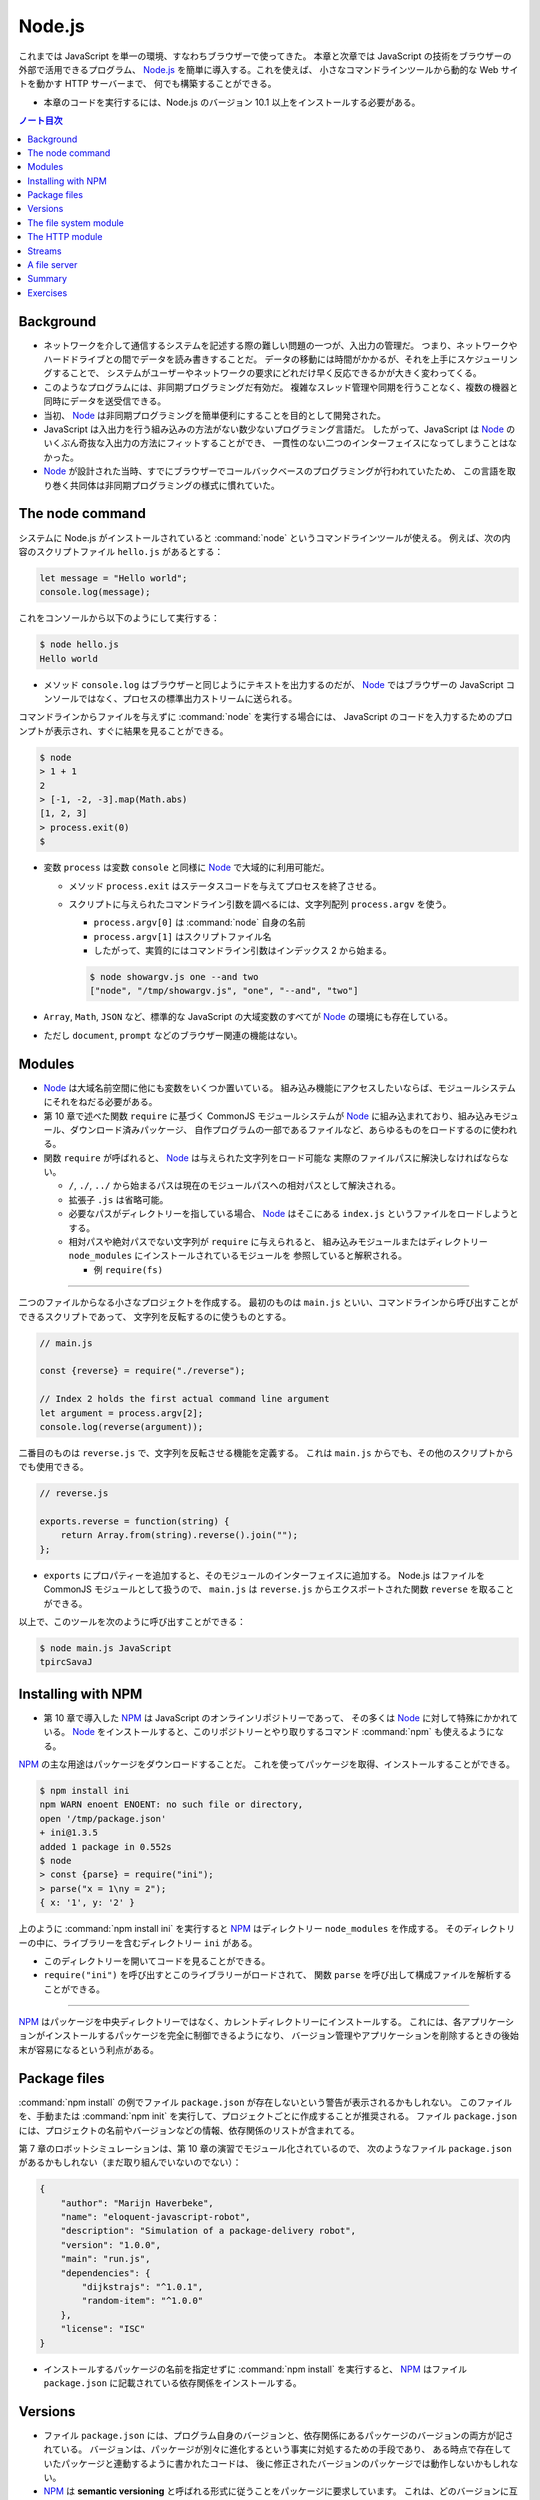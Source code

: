 ======================================================================
Node.js
======================================================================

これまでは JavaScript を単一の環境、すなわちブラウザーで使ってきた。
本章と次章では JavaScript の技術をブラウザーの外部で活用できるプログラム、
`Node.js <https://nodejs.org>`__ を簡単に導入する。これを使えば、
小さなコマンドラインツールから動的な Web サイトを動かす HTTP サーバーまで、
何でも構築することができる。

* 本章のコードを実行するには、Node.js のバージョン 10.1 以上をインストールする必要がある。

.. contents:: ノート目次

Background
======================================================================

* ネットワークを介して通信するシステムを記述する際の難しい問題の一つが、入出力の管理だ。
  つまり、ネットワークやハードドライブとの間でデータを読み書きすることだ。
  データの移動には時間がかかるが、それを上手にスケジューリングすることで、
  システムがユーザーやネットワークの要求にどれだけ早く反応できるかが大きく変わってくる。
* このようなプログラムには、非同期プログラミングだ有効だ。
  複雑なスレッド管理や同期を行うことなく、複数の機器と同時にデータを送受信できる。
* 当初、 Node_ は非同期プログラミングを簡単便利にすることを目的として開発された。
* JavaScript は入出力を行う組み込みの方法がない数少ないプログラミング言語だ。
  したがって、JavaScript は Node_ のいくぶん奇抜な入出力の方法にフィットすることができ、
  一貫性のない二つのインターフェイスになってしまうことはなかった。
* Node_ が設計された当時、すでにブラウザーでコールバックベースのプログラミングが行われていたため、
  この言語を取り巻く共同体は非同期プログラミングの様式に慣れていた。

The node command
======================================================================

システムに Node.js がインストールされていると :command:`node` というコマンドラインツールが使える。
例えば、次の内容のスクリプトファイル ``hello.js`` があるとする：

.. code:: javascript

  let message = "Hello world";
  console.log(message);

これをコンソールから以下のようにして実行する：

.. code:: console

   $ node hello.js
   Hello world

* メソッド ``console.log`` はブラウザーと同じようにテキストを出力するのだが、
  Node_ ではブラウザーの JavaScript コンソールではなく、プロセスの標準出力ストリームに送られる。

コマンドラインからファイルを与えずに :command:`node` を実行する場合には、
JavaScript のコードを入力するためのプロンプトが表示され、すぐに結果を見ることができる。

.. code:: console

   $ node
   > 1 + 1
   2
   > [-1, -2, -3].map(Math.abs)
   [1, 2, 3]
   > process.exit(0)
   $

* 変数 ``process`` は変数 ``console`` と同様に Node_ で大域的に利用可能だ。

  * メソッド ``process.exit`` はステータスコードを与えてプロセスを終了させる。
  * スクリプトに与えられたコマンドライン引数を調べるには、文字列配列 ``process.argv`` を使う。

    * ``process.argv[0]`` は :command:`node` 自身の名前
    * ``process.argv[1]`` はスクリプトファイル名
    * したがって、実質的にはコマンドライン引数はインデックス 2 から始まる。

    .. code:: console

       $ node showargv.js one --and two
       ["node", "/tmp/showargv.js", "one", "--and", "two"]

* ``Array``, ``Math``, ``JSON`` など、標準的な JavaScript の大域変数のすべてが Node_ の環境にも存在している。
* ただし ``document``, ``prompt`` などのブラウザー関連の機能はない。

Modules
======================================================================

* Node_ は大域名前空間に他にも変数をいくつか置いている。
  組み込み機能にアクセスしたいならば、モジュールシステムにそれをねだる必要がある。
* 第 10 章で述べた関数 ``require`` に基づく CommonJS モジュールシステムが
  Node_ に組み込まれており、組み込みモジュール、ダウンロード済みパッケージ、
  自作プログラムの一部であるファイルなど、あらゆるものをロードするのに使われる。
* 関数 ``require`` が呼ばれると、 Node_ は与えられた文字列をロード可能な
  実際のファイルパスに解決しなければならない。

  * ``/``, ``./``, ``../`` から始まるパスは現在のモジュールパスへの相対パスとして解決される。
  * 拡張子 ``.js`` は省略可能。
  * 必要なパスがディレクトリーを指している場合、 Node_ はそこにある ``index.js`` というファイルをロードしようとする。
  * 相対パスや絶対パスでない文字列が ``require`` に与えられると、
    組み込みモジュールまたはディレクトリー ``node_modules`` にインストールされているモジュールを
    参照していると解釈される。

    * 例 ``require(fs)``

----

二つのファイルからなる小さなプロジェクトを作成する。
最初のものは ``main.js`` といい、コマンドラインから呼び出すことができるスクリプトであって、
文字列を反転するのに使うものとする。

.. code:: javascript

   // main.js

   const {reverse} = require("./reverse");

   // Index 2 holds the first actual command line argument
   let argument = process.argv[2];
   console.log(reverse(argument));

二番目のものは ``reverse.js`` で、文字列を反転させる機能を定義する。
これは ``main.js`` からでも、その他のスクリプトからでも使用できる。

.. code:: javascript

  // reverse.js

  exports.reverse = function(string) {
      return Array.from(string).reverse().join("");
  };

* ``exports`` にプロパティーを追加すると、そのモジュールのインターフェイスに追加する。
  Node.js はファイルを CommonJS モジュールとして扱うので、
  ``main.js`` は ``reverse.js`` からエクスポートされた関数 ``reverse`` を取ることができる。

以上で、このツールを次のように呼び出すことができる：

.. code:: console

   $ node main.js JavaScript
   tpircSavaJ

Installing with NPM
======================================================================

* 第 10 章で導入した NPM_ は JavaScript のオンラインリポジトリーであって、
  その多くは Node_ に対して特殊にかかれている。
  Node_ をインストールすると、このリポジトリーとやり取りするコマンド
  :command:`npm` も使えるようになる。

NPM_ の主な用途はパッケージをダウンロードすることだ。
これを使ってパッケージを取得、インストールすることができる。

.. code:: console

   $ npm install ini
   npm WARN enoent ENOENT: no such file or directory,
   open '/tmp/package.json'
   + ini@1.3.5
   added 1 package in 0.552s
   $ node
   > const {parse} = require("ini");
   > parse("x = 1\ny = 2");
   { x: '1', y: '2' }

上のように :command:`npm install ini` を実行すると NPM_ はディレクトリー ``node_modules`` を作成する。
そのディレクトリーの中に、ライブラリーを含むディレクトリー ``ini`` がある。

* このディレクトリーを開いてコードを見ることができる。
* ``require("ini")`` を呼び出すとこのライブラリーがロードされて、
  関数 ``parse`` を呼び出して構成ファイルを解析することができる。

----

NPM_ はパッケージを中央ディレクトリーではなく、カレントディレクトリーにインストールする。
これには、各アプリケーションがインストールするパッケージを完全に制御できるようになり、
バージョン管理やアプリケーションを削除するときの後始末が容易になるという利点がある。

Package files
======================================================================

:command:`npm install` の例でファイル ``package.json`` が存在しないという警告が表示されるかもしれない。
このファイルを、手動または :command:`npm init` を実行して、プロジェクトごとに作成することが推奨される。
ファイル ``package.json`` には、プロジェクトの名前やバージョンなどの情報、依存関係のリストが含まれてる。

第 7 章のロボットシミュレーションは、第 10 章の演習でモジュール化されているので、
次のようなファイル ``package.json`` があるかもしれない（まだ取り組んでいないのでない）：

.. code:: json

   {
       "author": "Marijn Haverbeke",
       "name": "eloquent-javascript-robot",
       "description": "Simulation of a package-delivery robot",
       "version": "1.0.0",
       "main": "run.js",
       "dependencies": {
           "dijkstrajs": "^1.0.1",
           "random-item": "^1.0.0"
       },
       "license": "ISC"
   }

* インストールするパッケージの名前を指定せずに :command:`npm install` を実行すると、
  NPM_ はファイル ``package.json`` に記載されている依存関係をインストールする。

Versions
======================================================================

* ファイル ``package.json`` には、プログラム自身のバージョンと、依存関係にあるパッケージのバージョンの両方が記されている。
  バージョンは、パッケージが別々に進化するという事実に対処するための手段であり、
  ある時点で存在していたパッケージと連動するように書かれたコードは、
  後に修正されたバージョンのパッケージでは動作しないかもしれない。
* NPM_ は **semantic versioning** と呼ばれる形式に従うことをパッケージに要求しています。
  これは、どのバージョンに互換性があるか（古いインターフェースを壊さないか）という情報をバージョン番号に符号化したものだ。

  * ``2.3.0`` のようにピリオドで区切られた 3 つの数字で構成されている。
  * 新しい機能を追加するたびに、真ん中の数字を大きくする。
  * パッケージを使用している既存のコードが新しいバージョンでは動作しないなどの
    互換性が失われる更新では、最初の番号を大きくする。
  * 依存関係のバージョン番号の前に記号 ``^`` を付けると、その番号と互換性のある
    任意のバージョンをインストールしても構わないことを示す。
    例えば ``^2.3.0`` は 2.3.0 以上 3.0.0 未満のバージョンならば何でもよいことを意味する。

* コマンド :command:`npm` は新しいパッケージやパッケージの新バージョンを発行するためにも使う。

  * ファイル ``package.json`` が存在するディレクトリーでコマンド
    :command:`npm install` を実行すると、JSON ファイルに記載されている名前とバージョンの
    パッケージが登録所に公開される。
  * 誰でもパッケージを NPM_ に公開することができる。パッケージ名はそこで使われていないものに限る。

The file system module
======================================================================

Node_ で最もよく使われる組み込みモジュールの一つが ``fs`` で、ファイルシステムを意味する。
ファイルやディレクトリーを扱うための関数をエクスポートする。

.. code:: javascript

   let {readFile} = require("fs");
   readFile("file.txt", "utf8", (error, text) => {
       if (error) throw error;
       console.log("The file contains:", text);
   });

.. code:: javascript

   const {readFile} = require("fs");
   readFile("file.txt", (error, buffer) => {
       if (error) throw error;
       console.log("The file contained", buffer.length, "bytes.", "The first byte is:", buffer[0]);
   });

.. code:: javascript

   const {writeFile} = require("fs");
   writeFile("graffiti.txt", "Node was here", err => {
       if (err) console.log(`Failed to write file: ${err}`);
       else console.log("File written.");
   });

モジュール ``fs`` には ``readdir``, ``stat``, ``rename``, ``unlink`` など、多くの便利な関数がある。

* これらの関数のほとんどは、最後の引数としてコールバック関数を受け取り、
  失敗したときか成功したときのどちらかにそれを呼び出す。

  * 第 11 章で見たように、この方式にはエラー処理が冗長になり、エラーが起こりやすいという大きな欠点がある。

----

``Promise`` は以前から JavaScript にあったが、本書執筆時点では Node.js への統合が進行中だ。
バージョン 10.1 以降、パッケージ ``fs`` はオブジェクト ``promises`` をエクスポートするようになった。
これは関数版とほとんど同じだが、コールバックではなく ``Promise`` を使用する。

.. code:: javascript

   const {readFile} = require("fs").promises;
   readFile("file.txt", "utf8")
       .then(text => console.log("The file contains:", text));

``fs`` の関数の多くに同期版もあり、同じ名前の関数の末尾に ``Sync`` が付く。
例えば ``readFile`` の同期版は ``readFileSync`` という。

.. code:: javascript

   const {readFileSync} = require("fs");
   console.log("The file contains:", readFileSync("file.txt", "utf8"));

同期操作中、プログラムは完全に停止する。

The HTTP module
======================================================================

もうひとつの中心的なモジュールは ``http`` と呼ばれるものだ。
これは HTTP サーバーを起動したり、HTTP リクエストを行うための機能がある。
これだけで HTTP サーバーを起動することができる。

.. code:: javascript

   const {createServer} = require("http");
   let server = createServer((request, response) => {
       response.writeHead(200, {"Content-Type": "text/html"});
       response.write(`
           <h1>Hello!</h1>
           <p>You asked for <code>${request.url}</code></p>
           `);
       response.end();
   });
   server.listen(8000);
   console.log("Listening! (port 8000)");

このスクリプトを自分のマシンで実行し、Web ブラウザーで <http://localhost:8000/hello> にアクセスして
自分のサーバーにリクエストを送ると、小さな HTML ページが返ってくる。

関数 ``createServer`` に引数として渡された関数は、クライアントがサーバーに接続するたびに呼び出される。
変数 ``request`` と ``response`` は受信データと送信データを表す。
変数 ``request`` にはリクエストに関する情報が含まれている。例えばプロパティー ``url`` などがある。
ブラウザーでそのページを開くと、自分の計算機にリクエストを送るということになる。
これによりサーバー機能が実行されて、返信が戻って来て、それをブラウザーで見ることができる。

何かを送り返すには ``response`` のメソッドを呼び出す。

* メソッド ``writeHead`` は応答のヘッダーを書き出す。
  このメソッドには 200 のようなステータスコードとヘッダーを含むオブジェクトとを渡す。
  この例では ``Content-Type`` ヘッダーを設定して HTML 文書を送り返すことをクライアントに知らせている。
* メソッド ``write`` で応答本体そのものを送信する。
  データが利用可能になったときに順次クライアントにストリーミングで送信するなど、
  応答を断片的に送信する場合には、このメソッドを複数回呼び出すこともできる。
* メソッド ``end`` が応答終了を知らせる。

``server.listen`` の呼び出しにより、サーバーはポート 8000 で接続の待機を開始する。
このため、このサーバーと通信するには ``localhost:8000`` に接続する必要がある。

このスクリプトを実行すると、プロセスはただ座って待つ。
スクリプトがイベント（この場合はネットワーク接続）を聴取している場合、
:command:`node` はスクリプトの終わりに達しても自動的に終了しない。
:kbd:`Ctrl` + :kbd:`C` を押して終わる。

----

HTTP クライアントとして動作するには、関数 ``request`` を使用します。

.. code:: javascript

   const {request} = require("http");
   let requestStream = request({
       hostname: "eloquentjavascript.net",
       path: "/20_node.html",
       method: "GET",
       headers: {Accept: "text/html"}
   }, response => {
       console.log("Server responded with status code",
       response.statusCode);
   });
   requestStream.end();

* 関数 ``request`` の最初の引数はリクエストを設定する。
  どのサーバーと通信するか、そのサーバーからどのパスをリクエストするか、
  どのメソッドを使うかなどを伝える。
* 二番目の引数は、応答が来たときに呼び出されるべき関数。
  応答のステータスコードを調べるなど、検査するためのオブジェクトを与える。
* サーバーで見た ``response`` オブジェクトと同様に、関数 ``request`` が返すオブジェクトでは、
  メソッド ``write`` で ``request`` にデータを流し込み、
  メソッド ``end`` で ``request`` を終了させることができる。
  GET リクエストは本体にデータを含んではいけないので、この例では ``write`` を使っていない。

同じような関数がモジュール ``https`` にもあり、``https://`` から始まる URL へのリクエストに使用する。

----

Node の生の機能でリクエストを行うのは冗長だ。
NPM_ にはもっと便利なラッパーパッケージがある。
例えば ``node-fetch`` は ``Promise`` ベースの ``fetch`` インターフェースがある。

Streams
======================================================================

* 書き込み可能ストリームは Node で広く使われている概念だ。

  * メソッド ``write``
  * メソッド ``end``
  * これらのメソッドに追加の引数としてコールバックを指定でき、処理完了時に呼び出される。

* モジュール ``fs`` の関数 ``createWriteStream`` はファイルを指す書き込み可能ストロームを作成する。

  * メソッド ``write`` は少しずつ書き込むことができる。

* 読み取り可能ストリームはもう少し複雑だ。

  * HTTP サーバーのコールバックに渡された変数 ``request`` と
    HTTP クライアントのコールバックに渡された変数 ``response`` は
    どちらも読み込み可能ストリームだ。前者は読み込んでから書き込むが、
    後者は書き込んでから読み込む。
  * ストリームから読み込むことはイベントハンドラーを使って行われる。

Node でイベントを発信するオブジェクトには、ブラウザーの ``addEventListener`` に似たメソッドがある。
このメソッドにイベント名と関数を与えると、与えられたイベントが発生するたびに、
その関数が呼び出されるように登録される。

読み取り可能なストリームには ``data`` と ``end`` のイベントがある。

* ``data`` イベントはデータが入ってくるたびに発射する。
* ``end`` イベントはストリームが終了するたびに呼び出される。

このモデルは、文書全体がまだ利用できない場合であっても、すぐに処理できるようなデータのストリーミングに最も適している。
ファイルは ``fs`` 関数 ``createReadStream`` を使用することで、
読み取り可能なストリームとして読み取ることができる。

次のコードは、リクエスト本体を読み取り、すべて大文字のテキストとしてクライアントにストリームバックするサーバーを作成する：

.. code:: javascript

   const {createServer} = require("http");

   createServer((request, response) => {
       response.writeHead(200, {"Content-Type": "text/plain"});
       request.on("data", chunk =>
           response.write(chunk.toString().toUpperCase()));
       request.on("end", () => response.end());
   }).listen(8000);

データハンドラーに渡される ``chunk`` の値はバイナリーの ``Buffer`` だ。
これをメソッド ``toString`` で UTF-8 符号化された文字に複号することで文字列に変換する。

----

次のコードは大文字サーバーが稼働している状態で起動すると、
そのサーバーにリクエストを送信し、取得した応答を出力する。

.. code:: javascript

   const {request} = require("http");

   request({
       hostname: "localhost",
       port: 8000,
       method: "POST"
   }, response => {
       response.on("data", chunk =>
           process.stdout.write(chunk.toString()));
   }).end("Hello server");
   // → HELLO SERVER

* ここでは ``console.log`` を使わずに ``process.stdout`` で出力している。

  * ``process.stdout`` はプロセスの標準出力で、書き込み可能ストリームだ。
  * ``console.log`` はここでは使わない。これは出力の末尾に改行文字を追加するが、
    応答が複数の塊として入ってくることから相応しくない。

A file server
======================================================================

本節では HTTP サーバーとファイルシステムに関する知識を組み合わせて、
ファイルシステムへのリモートアクセスを可能にする HTTP サーバーを作る。
このようなサーバーは、ウェブアプリケーションがデータを保存・共有したり、
人々に多数のファイルへのアクセスを与えるなど、あらゆる用途がる。

* リソースとしてファイルを扱う場合、HTTP メソッドの GET, PUT, DELETE を使用して
  ファイルの読み取り、書き込み、削除をそれぞれ行うことができる。
* リクエストに含まれるパスは、参照したいファイルシステムのそれとして解釈される。

  * ファイルシステム全体を共有するわけでは一般的にはないので、
    これらのパスはサーバーの作業ディレクトリーを起点とすると解釈する。

ここでは、さまざまな HTTP メソッドを処理する関数を格納するために
``methods`` というオブジェクトを使用して、プログラムを少しずつ構築していく。

メソッドハンドラは非同期関数であって、リクエストオブジェクトを引数として受け取り、
応答を記述したオブジェクトに解決する ``Promise`` を返す。

.. code:: javascript

   const {createServer} = require("http");
   const methods = Object.create(null);

   createServer((request, response) => {
       let handler = methods[request.method] || notAllowed;
       handler(request)
           .catch(error => {
               if (error.status != null) return error;
               return {body: String(error), status: 500};
           })
           .then(({body, status = 200, type = "text/plain"}) => {
               response.writeHead(status, {"Content-Type": type});
               if (body && body.pipe) body.pipe(response);
               else response.end(body);
           });
       }).listen(8000);

   async function notAllowed(request) {
       return {
           status: 405,
           body: `Method ${request.method} not allowed.`
       };
   }

* 405 エラー（特定のメソッドの処理を拒否）応答を返すだけのサーバーが起動する。
* リクエストハンドラーの ``Promise`` が却下された場合、``catch`` 呼び出しはエラーを応答オブジェクトに変換し、
  リクエストの処理に失敗したことを知らせるため、サーバーがエラー応答をクライアントに送り戻すようにする。
* レスポンス記述の ``status`` フィールドは省略可能。デフォルトで 200 が設定される。
* プロパティ ``type`` のコンテントタイプも省略可能。レスポンスはプレーンテキストであるとみなされる。

``body`` の値が

* 読み取り可能なストリームの場合、読み取り可能なストリームから書き込み可能なストリームに
  すべての内容を転送するために使用されるメソッド ``pipe`` がある。
* そうでない場合は ``null``（ボディなし）、文字列、バッファーのいずれかであると見なされ、
  応答のメソッド ``end`` に直接渡される。

----

関数 ``urlPath`` は、リクエスト URL に対応するファイルパスを知るために、
Node の組み込みモジュール ``url`` を使って URL を解析する。
これは ``/file.txt`` のようなパス名を受け取り、それを複号して %20 スタイルのエスケープコードを取り除き、
プログラムの作業ディレクトリーからの相対パスに解決する。

.. code:: javascript

   const {parse} = require("url");
   const {resolve, sep} = require("path");
   const baseDirectory = process.cwd();

   function urlPath(url) {
       let {pathname} = parse(url);
       let path = resolve(decodeURIComponent(pathname).slice(1));
       if (path != baseDirectory && !path.startsWith(baseDirectory + sep)) {
           throw {status: 403, body: "Forbidden"};
       }
       return path;
   }

ネットワークリクエストを受け付けるプログラムでは、セキュリティーについて気を配り始めなければならない。
この場合、注意していないとネットワークにファイルシステム全体を誤って公開する可能性がある。

パスは、例えば、親ディレクトリを参照するために ``../`` を含むことができる。
そのため、 ``/../secret_file`` のようなパスを要求することが明らかに問題のタネになる。
このような問題を避けるために、関数 ``urlPath`` は相対パスを解決する ``path`` モジュールの
関数 ``resolve`` を利用する。それで結果が作業ディレクトリー以下であることを検証する。

関数 ``process.cwd`` を使って作業ディレクトリーを見つけることができます。
``path`` パッケージの変数 ``sep`` は、システムのパス区切り文字だ。
パスがベースディレクトリーから始まっていない場合、この関数は、
リソースへのアクセスが禁止されていることを示す HTTP ステータスコード 403 を使って、
エラー応答オブジェクトを送出する。

ここでは、ディレクトリーを読むときにはファイルのリストを返し、
通常のファイルを読むときにはそのファイルの内容を返すように、GET メソッドを設定する。

----

ファイルの内容を返す際に、どのような Content-Type ヘッダーを設定するか。
ファイルは何でもありだから、サーバーはすべてのファイルに同じ Content-Type を返すことは許されない。

* ``mime`` パッケージは、多数のファイル拡張子に対する正しいタイプを知っている。

次の :command:`npm` コマンドは、サーバースクリプトが存在するディレクトリーに、
特定のバージョンの ``mime`` をインストールする：

.. code:: console

   $ npm install mime@2.2.0

----

要求されたファイルが存在しない場合、返すべき正しい HTTP ステータスコードは 404 だ。
ファイルの情報を調べる関数 ``stat`` を使って、ファイルが存在するかどうかと、
ディレクトリーであるかどうかの両方を調べる。

.. code:: javascript

   const {createReadStream} = require("fs");
   const {stat, readdir} = require("fs").promises;
   const mime = require("mime");

   methods.GET = async function(request) {
       let path = urlPath(request.url);
       let stats;
       try {
           stats = await stat(path);
       } catch (error) {
           if (error.code != "ENOENT") throw error;
           else return {status: 404, body: "File not found"};
       }

       if (stats.isDirectory()) {
           return {body: (await readdir(path)).join("\n")};
       } else {
           return {body: createReadStream(path),
                   type: mime.getType(path)};
       }
   };

* 関数 ``stat`` はディスクに触れる必要があり、時間がかかる可能性があるので、非同期だ。
* コールバック形式ではなく、``Promise`` を使用しているため、
  直接 ``fs`` からインポートするのではなく、``promises`` からインポートする必要がある。
* ファイルが存在しない場合、関数 ``stat`` はプロパティー ``code`` が ``"ENOENT"``
  のエラーオブジェクトを送出する。
* オブジェクト ``stats`` はファイルのサイズや修正日など、ファイルに関する情報を教えてくれる。
* メソッド ``isDirectory`` でディレクトリーなのか普通のファイルなのかを得る。
* ディレクトリー内のファイルの配列を読み込んでクライアントに返すには、関数 ``readdir`` を使う。
* 通常のファイルの場合は、関数 ``createReadStream`` で読み取り可能なストリームを作成し、
  ファイル名に ``mime`` パッケージが与える content type を添えて、それを本体として返す。

----

DELETE リクエストを処理するコードは、もう少し単純だ：

.. code:: javascript

   const {rmdir, unlink} = require("fs").promises;

   methods.DELETE = async function(request) {
       let path = urlPath(request.url);
       let stats;
       try {
           stats = await stat(path);
       } catch (error) {
           if (error.code != "ENOENT") throw error;
           else return {status: 204};
       }

       if (stats.isDirectory()) await rmdir(path);
       else await unlink(path);

       return {status: 204};
   };

* HTTP 応答にデータが含まれていない場合、ステータスコード 204 (no content) を使用してこれを示す。
  削除の応答では、操作が成功したかどうか以上の情報を送信する必要がない。ここで返すのが賢明だ。
* 存在しないファイルを削除しようとすると、エラーではなく成功のステータスコードが返ってくるが、これは不思議ではない。
  削除しようとするファイルが存在しない場合、リクエストの目的はすでに達成されていると言える。
  HTTP 規格では、リクエストを冪等にすることが推奨されている。
  つまり、同じリクエストを複数回行っても、一度だけ行ったときと同じ結果になることが望ましい。

----

以下、PUT リクエストのハンドラーだ：

.. code:: javascript

   const {createWriteStream} = require("fs");

   function pipeStream(from, to) {
       return new Promise((resolve, reject) => {
           from.on("error", reject);
           to.on("error", reject);
           to.on("finish", resolve);
           from.pipe(to);
       });
   }

   methods.PUT = async function(request) {
       let path = urlPath(request.url);
       await pipeStream(request, createWriteStream(path));
       return {status: 204};
   };

* 今回は、ファイルが存在するかどうかを確認する必要はない。ただ上書きするだけだ。
* 今回も ``pipe`` を使って、読み込み可能なストリームから書き込み可能なストリームにデータを移動する（今回はリクエストからファイルに移動）。
  しかし ``pipe`` は ``Promise`` を返すようには書かれていないので、
  ``pipeStream`` というラッパーを書いて、
  ``pipe`` を呼び出した結果の ``Promise`` を作成する。
* ファイルを開く際に何か問題が発生した場合、
  関数 ``createWriteStream`` はストリームを返すが、それはイベント ``error`` を発射する。
  ネットワークが落ちた場合など、リクエストに対する出力ストリームも失敗する可能性がある。
  そこで、両方のストリームのイベント ``error`` イベント同士を連絡して ``Promise`` を却下する。
  ``pipe`` は処理を終えると、出力ストリームを閉じ、イベント ``finish`` を発射する。
  この時点で ``Promise`` を正常に解決することができる。

----

* サーバー用の完全なスクリプトは <https://eloquentjavascript.net/code/file_server.js> にある。
  それをダウンロードして、依存関係をインストールした後、Node と一緒に実行すれば、
  読者自身のファイルサーバーを起動することができる。
* コマンドラインツール :command:`curl` を使って HTTP リクエストを行うことができる。
  次のセッションは自分のサーバーをテストする。

  * オプション ``-X`` はリクエストのメソッドを指定する。
  * オプション ``-d`` はリクエスト本体を含むのに使う。

  .. code:: console

     $ curl http://localhost:8000/file.txt
     File not found
     $ curl -X PUT -d hello http://localhost:8000/file.txt
     $ curl http://localhost:8000/file.txt
     hello
     $ curl -X DELETE http://localhost:8000/file.txt
     $ curl http://localhost:8000/file.txt
     File not found

  * 最初のリクエストは当該ファイルがまだ存在しないので失敗する。
  * PUT リクエストでファイルを作成すると、次回のリクエストでそれの取得に成功する。
  * DELETE リクエストでそれを削除すると、再びそのファイルは失われる。

Summary
======================================================================

Node_ は JavaScript をブラウザー以外のコンテキストで動作させることができるシステムだ。
元々はネットワークタスクのために設計されたもので、ネットワーク内のノードの役割を果たす。
あらゆる種類のスクリプトタスクにもまた適している。

NPM_ はパッケージを提供し、我々は :command:`npm` プログラムでそれらのパッケージを取得してインストールする。
Node_ には、ファイルシステムを操作するためのモジュール ``fs`` や、
HTTP サーバーを実行して HTTP リクエストを行うためのモジュール ``http`` など、
多くの組み込みモジュールが用意されている。

Node_ では、``readFileSync`` のような同期型の関数を明示的に使用しない限り、
すべての入出力は非同期で行われる。このような非同期関数を呼び出す際には、コールバック関数を提供し、
Node_ は準備ができたときにエラー値と結果（利用可能であれば）を伴ってそれらを呼び出す。

Exercises
======================================================================

.. todo:: 問題をやるのは後回し。

.. _Node: https://nodejs.org
.. _NPM: https://npmjs.org
